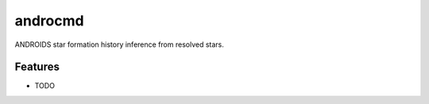 =============================
androcmd
=============================

.. .. image:: https://badge.fury.io/py/androcmd.png
..     :target: http://badge.fury.io/py/androcmd

.. .. image:: https://travis-ci.org/jonathansick/androcmd.png?branch=master
..     :target: https://travis-ci.org/jonathansick/androcmd

.. .. image:: https://pypip.in/d/androcmd/badge.png
..     :target: https://pypi.python.org/pypi/androcmd


ANDROIDS star formation history inference from resolved stars.


Features
--------

* TODO

